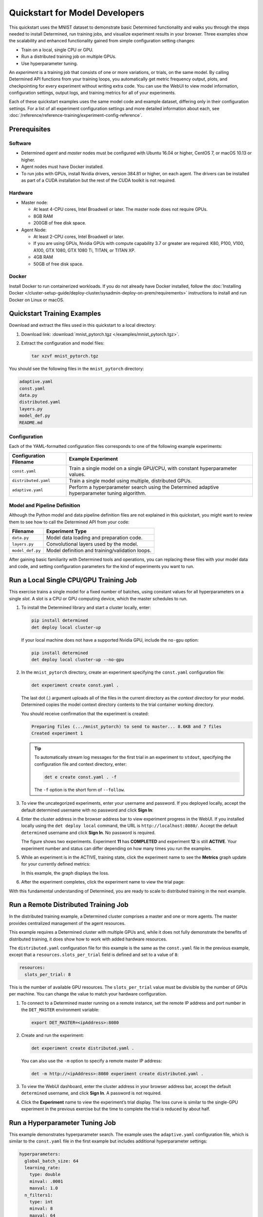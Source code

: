 #################################
 Quickstart for Model Developers
#################################

This quickstart uses the MNIST dataset to demonstrate basic Determined functionality and walks you
through the steps needed to install Determined, run training jobs, and visualize experiment results
in your browser. Three examples show the scalability and enhanced functionality gained from simple
configuration setting changes:

-  Train on a local, single CPU or GPU.
-  Run a distributed training job on multiple GPUs.
-  Use hyperparameter tuning.

An *experiment* is a training job that consists of one or more variations, or trials, on the same
model. By calling Determined API functions from your training loops, you automatically get metric
frequency output, plots, and checkpointing for every experiment without writing extra code. You can
use the WebUI to view model information, configuration settings, output logs, and training metrics
for all of your experiments.

Each of these quickstart examples uses the same model code and example dataset, differing only in
their configuration settings. For a list of all experiment configuration settings and more detailed
information about each, see :doc:`/reference/reference-training/experiment-config-reference`.

***************
 Prerequisites
***************

Software
========

-  Determined *agent* and *master* nodes must be configured with Ubuntu 16.04 or higher, CentOS 7,
   or macOS 10.13 or higher.

-  Agent nodes must have Docker installed.

-  To run jobs with GPUs, install Nvidia drivers, version 384.81 or higher, on each agent. The
   drivers can be installed as part of a CUDA installation but the rest of the CUDA toolkit is not
   required.

Hardware
========

-  Master node:

   -  At least 4-CPU cores, Intel Broadwell or later. The master node does not require GPUs.
   -  8GB RAM
   -  200GB of free disk space.

-  Agent Node:

   -  At least 2-CPU cores, Intel Broadwell or later.
   -  If you are using GPUs, Nvidia GPUs with compute capability 3.7 or greater are required: K80,
      P100, V100, A100, GTX 1080, GTX 1080 Ti, TITAN, or TITAN XP.
   -  4GB RAM
   -  50GB of free disk space.

Docker
======

Install Docker to run containerized workloads. If you do not already have Docker installed, follow
the :doc:`Installing Docker
</cluster-setup-guide/deploy-cluster/sysadmin-deploy-on-prem/requirements>` instructions to install
and run Docker on Linux or macOS.

******************************
 Quickstart Training Examples
******************************

Download and extract the files used in this quickstart to a local directory:

#. Download link: :download:`mnist_pytorch.tgz </examples/mnist_pytorch.tgz>`.

#. Extract the configuration and model files:

   .. code:: bash

      tar xzvf mnist_pytorch.tgz

You should see the following files in the ``mnist_pytorch`` directory:

.. code::

   adaptive.yaml
   const.yaml
   data.py
   distributed.yaml
   layers.py
   model_def.py
   README.md

Configuration
=============

Each of the YAML-formatted configuration files corresponds to one of the following example
experiments:

+------------------------+------------------------------------------------------+
| Configuration Filename | Example Experiment                                   |
+========================+======================================================+
| ``const.yaml``         | Train a single model on a single GPU/CPU, with       |
|                        | constant hyperparameter values.                      |
+------------------------+------------------------------------------------------+
| ``distributed.yaml``   | Train a single model using multiple, distributed     |
|                        | GPUs.                                                |
+------------------------+------------------------------------------------------+
| ``adaptive.yaml``      | Perform a hyperparameter search using the Determined |
|                        | adaptive hyperparameter tuning algorithm.            |
+------------------------+------------------------------------------------------+

Model and Pipeline Definition
=============================

Although the Python model and data pipeline definition files are not explained in this quickstart,
you might want to review them to see how to call the Determined API from your code:

+------------------+------------------------------------------------------------------------+
| Filename         | Experiment Type                                                        |
+==================+========================================================================+
| ``data.py``      | Model data loading and preparation code.                               |
+------------------+------------------------------------------------------------------------+
| ``layers.py``    | Convolutional layers used by the model.                                |
+------------------+------------------------------------------------------------------------+
| ``model_def.py`` | Model definition and training/validation loops.                        |
+------------------+------------------------------------------------------------------------+

After gaining basic familiarity with Determined tools and operations, you can replacing these files
with your model data and code, and setting configuration parameters for the kind of experiments you
want to run.

.. _quickstart-submit-experiment:

*****************************************
 Run a Local Single CPU/GPU Training Job
*****************************************

This exercise trains a single model for a fixed number of batches, using constant values for all
hyperparameters on a single *slot*. A slot is a CPU or GPU computing device, which the master
schedules to run.

#. To install the Determined library and start a cluster locally, enter:

   .. code:: bash

      pip install determined
      det deploy local cluster-up

   If your local machine does not have a supported Nvidia GPU, include the ``no-gpu`` option:

   .. code:: bash

      pip install determined
      det deploy local cluster-up --no-gpu

#. In the ``mnist_pytorch`` directory, create an experiment specifying the ``const.yaml``
   configuration file:

   .. code:: bash

      det experiment create const.yaml .

   The last dot (.) argument uploads all of the files in the current directory as the *context
   directory* for your model. Determined copies the model context directory contents to the trial
   container working directory.

   You should receive confirmation that the experiment is created:

   .. code:: console

      Preparing files (.../mnist_pytorch) to send to master... 8.6KB and 7 files
      Created experiment 1

   .. tip::

      To automatically stream log messages for the first trial in an experiment to ``stdout``,
      specifying the configuration file and context directory, enter:

      .. code:: bash

         det e create const.yaml . -f

      The ``-f`` option is the short form of ``--follow``.

#. To view the uncategorized experiments, enter your username and password. If you deployed locally,
   accept the default determined username with no password and click **Sign In**:

#. Enter the cluster address in the browser address bar to view experiment progress in the WebUI. If
   you installed locally using the ``det deploy local`` command, the URL is
   ``http://localhost:8080/``. Accept the default ``determined`` username and click **Sign In**. No
   password is required.

   .. image:: /assets/images/qs01c.png
      :width: 704px
      :align: center
      :alt: Dashboard

   The figure shows two experiments. Experiment **11** has **COMPLETED** and experiment **12** is
   still **ACTIVE**. Your experiment number and status can differ depending on how many times you
   run the examples.

#. While an experiment is in the ACTIVE, training state, click the experiment name to see the
   **Metrics** graph update for your currently defined metrics:

   .. image:: /assets/images/qs04.png
      :width: 704px
      :align: center
      :alt: Metrics graph detail

   In this example, the graph displays the loss.

#. After the experiment completes, click the experiment name to view the trial page:

   .. image:: /assets/images/qs03.png
      :width: 704px
      :align: center
      :alt: Trial page

With this fundamental understanding of Determined, you are ready to scale to distributed training in
the next example.

***************************************
 Run a Remote Distributed Training Job
***************************************

In the distributed training example, a Determined cluster comprises a master and one or more agents.
The master provides centralized management of the agent resources.

This example requires a Determined cluster with multiple GPUs and, while it does not fully
demonstrate the benefits of distributed training, it does show how to work with added hardware
resources.

The ``distributed.yaml`` configuration file for this example is the same as the ``const.yaml`` file
in the previous example, except that a ``resources.slots_per_trial`` field is defined and set to a
value of ``8``:

.. code:: yaml

   resources:
     slots_per_trial: 8

This is the number of available GPU resources. The ``slots_per_trial`` value must be divisible by
the number of GPUs per machine. You can change the value to match your hardware configuration.

#. To connect to a Determined master running on a remote instance, set the remote IP address and
   port number in the ``DET_MASTER`` environment variable:

   .. code:: bash

      export DET_MASTER=<ipAddress>:8080

#. Create and run the experiment:

   .. code:: bash

      det experiment create distributed.yaml .

   You can also use the ``-m`` option to specify a remote master IP address:

   .. code:: bash

      det -m http://<ipAddress>:8080 experiment create distributed.yaml .

#. To view the WebUI dashboard, enter the cluster address in your browser address bar, accept the
   default ``determined`` username, and click **Sign In**. A password is not required.

#. Click the **Experiment** name to view the experiment’s trial display. The loss curve is similar
   to the single-GPU experiment in the previous exercise but the time to complete the trial is
   reduced by about half.

*********************************
 Run a Hyperparameter Tuning Job
*********************************

This example demonstrates hyperparameter search. The example uses the ``adaptive.yaml``
configuration file, which is similar to the ``const.yaml`` file in the first example but includes
additional hyperparameter settings:

.. code:: yaml

   hyperparameters:
     global_batch_size: 64
     learning_rate:
       type: double
       minval: .0001
       maxval: 1.0
     n_filters1:
       type: int
       minval: 8
       maxval: 64
     n_filters2:
       type: int
       minval: 8
       maxval: 72
     dropout1:
       type: double
       minval: .2
       maxval: .8
     dropout2:
       type: double
       minval: .2
       maxval: .8

Hyperparameter searches involve multiple trials or model variations per experiment. The
configuration settings tell the search algorithm the ranges to explore for each hyperparameter.

The ``adaptive_asha`` search method and maximum number of trials, max_trials` are also specified:

.. code:: yaml

   searcher:
     name: adaptive_asha
     metric: validation_loss
     smaller_is_better: true
     max_trials: 16
     max_length:
       batches: 937

This example uses a fixed batch size and searches on dropout size, filters, and learning rate. The
``max_trials`` setting of ``16`` indicates how many model configurations to explore.

#. Create and run the experiment:

   .. code:: bash

      det experiment create adaptive.yaml .

#. To view the WebUI dashboard, enter your cluster address in the browser address bar, accept the
   default determined username, and click **Sign In**. No password is required.

#. The experiment can take some time to complete. You can monitor progress in the WebUI Dashboard by
   clicking the **Experiment** name. Notice that more trials have started:

   .. image:: /assets/images/qs05.png
      :width: 704px
      :align: center
      :alt: Trials graphic

   Determined runs the number of ``max_trials`` trials and automatically starts new trials as
   resources become available. For 16 trials, it should take about 10 minutes to train with at least
   one trial performing at about 98 percent validation accuracy. The hyperparameter search halts
   poorly performing trials.

************
 Learn More
************

For detailed information on administrator tasks and how to install Determined on different
platforms, see :doc:`/cluster-setup-guide/basic`.

Visit the :doc:`example-solutions/examples`, where you'll find machine learning models that have
been converted to the Determined APIs. Each example includes a model definition and one or more
experiment configuration files, and instructions on how to run the example.

To learn more about the hyperparameter search algorithm, see the :doc:`Hyperparameter Tuning
</training-guide/hyperparameter/overview>` section.

For faster, less structured ways to run a Determined cluster without writing a model, see:

-  :ref:`commands-and-shells`
-  :ref:`notebooks`
